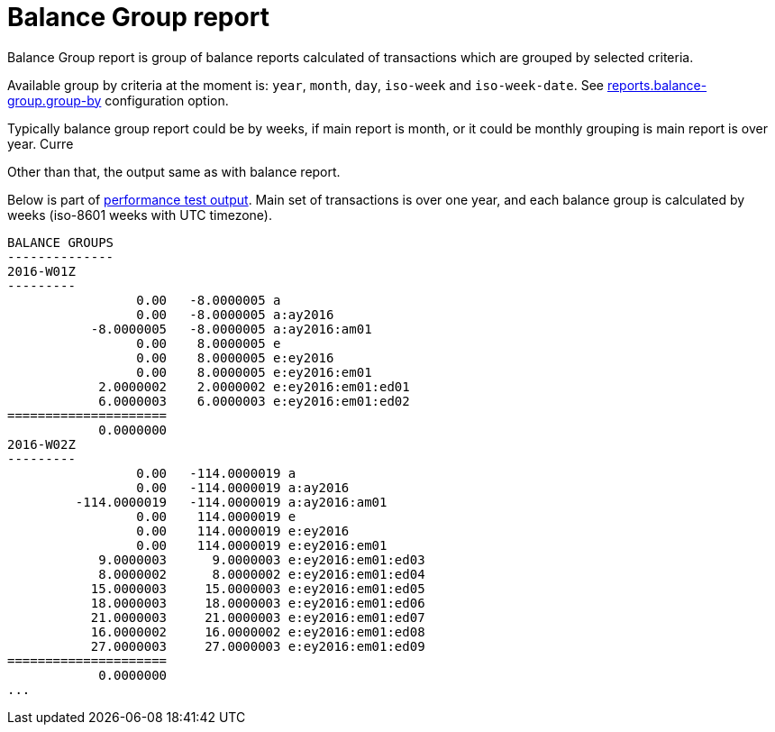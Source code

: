 = Balance Group report

Balance Group report is group of balance reports calculated of transactions which
are grouped by selected criteria.

Available group by criteria at the moment is:
`year`, `month`, `day`, `iso-week` and `iso-week-date`.
See link:./tackler.conf[reports.balance-group.group-by] configuration option.

Typically balance group report could be by weeks, if main report is month,
or it could be monthly grouping is main report is over year.  Curre

Other than that, the output same as with balance report.

Below is part of link:../perf/refs/perf-1E3.ref.balgrp.txt[performance test output].
Main set of transactions is over one year, and each balance group is calculated
by weeks (iso-8601 weeks with UTC timezone).

----
BALANCE GROUPS
--------------
2016-W01Z
---------
                 0.00   -8.0000005 a
                 0.00   -8.0000005 a:ay2016
           -8.0000005   -8.0000005 a:ay2016:am01
                 0.00    8.0000005 e
                 0.00    8.0000005 e:ey2016
                 0.00    8.0000005 e:ey2016:em01
            2.0000002    2.0000002 e:ey2016:em01:ed01
            6.0000003    6.0000003 e:ey2016:em01:ed02
=====================
            0.0000000
2016-W02Z
---------
                 0.00   -114.0000019 a
                 0.00   -114.0000019 a:ay2016
         -114.0000019   -114.0000019 a:ay2016:am01
                 0.00    114.0000019 e
                 0.00    114.0000019 e:ey2016
                 0.00    114.0000019 e:ey2016:em01
            9.0000003      9.0000003 e:ey2016:em01:ed03
            8.0000002      8.0000002 e:ey2016:em01:ed04
           15.0000003     15.0000003 e:ey2016:em01:ed05
           18.0000003     18.0000003 e:ey2016:em01:ed06
           21.0000003     21.0000003 e:ey2016:em01:ed07
           16.0000002     16.0000002 e:ey2016:em01:ed08
           27.0000003     27.0000003 e:ey2016:em01:ed09
=====================
            0.0000000
...
----
